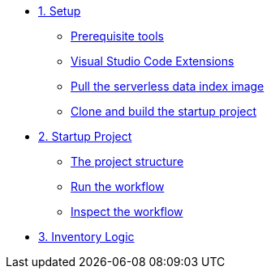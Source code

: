 * xref:01-setup.adoc[1. Setup]
** xref:01-setup.adoc#prerequisite[Prerequisite tools]
** xref:01-setup.adoc#vscode-extensions[Visual Studio Code Extensions]
** xref:01-setup.adoc#base-image[Pull the serverless data index image]
** xref:01-setup.adoc#project-start[Clone and build the startup project]

* xref:02-startup-project.adoc[2. Startup Project]
** xref:02-startup-project.adoc#structure[The project structure]
** xref:02-startup-project.adoc#run[Run the workflow]
** xref:02-startup-project.adoc#inspect[Inspect the workflow]

* xref:03-inventory.adoc[3. Inventory Logic]